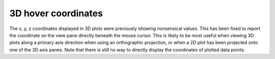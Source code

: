 3D hover coordinates
--------------------

The x, y, z coordinates displayed in 3D plots were previously showing
nonsensical values. This has been fixed to report the coordinate on the view
pane directly beneath the mouse cursor. This is likely to be most useful when
viewing 3D plots along a primary axis direction when using an orthographic
projection, or when a 2D plot has been projected onto one of the 3D axis panes.
Note that there is still no way to directly display the coordinates of plotted
data points.

